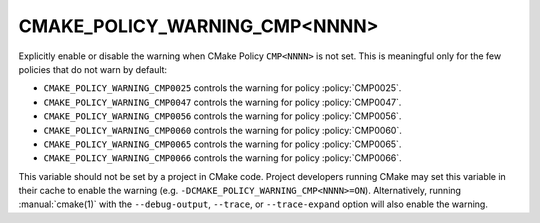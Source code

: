 CMAKE_POLICY_WARNING_CMP<NNNN>
------------------------------

Explicitly enable or disable the warning when CMake Policy ``CMP<NNNN>``
is not set.  This is meaningful only for the few policies that do not
warn by default:

* ``CMAKE_POLICY_WARNING_CMP0025`` controls the warning for
  policy :policy:`CMP0025`.
* ``CMAKE_POLICY_WARNING_CMP0047`` controls the warning for
  policy :policy:`CMP0047`.
* ``CMAKE_POLICY_WARNING_CMP0056`` controls the warning for
  policy :policy:`CMP0056`.
* ``CMAKE_POLICY_WARNING_CMP0060`` controls the warning for
  policy :policy:`CMP0060`.
* ``CMAKE_POLICY_WARNING_CMP0065`` controls the warning for
  policy :policy:`CMP0065`.
* ``CMAKE_POLICY_WARNING_CMP0066`` controls the warning for
  policy :policy:`CMP0066`.

This variable should not be set by a project in CMake code.  Project
developers running CMake may set this variable in their cache to
enable the warning (e.g. ``-DCMAKE_POLICY_WARNING_CMP<NNNN>=ON``).
Alternatively, running :manual:`cmake(1)` with the ``--debug-output``,
``--trace``, or ``--trace-expand`` option will also enable the warning.
